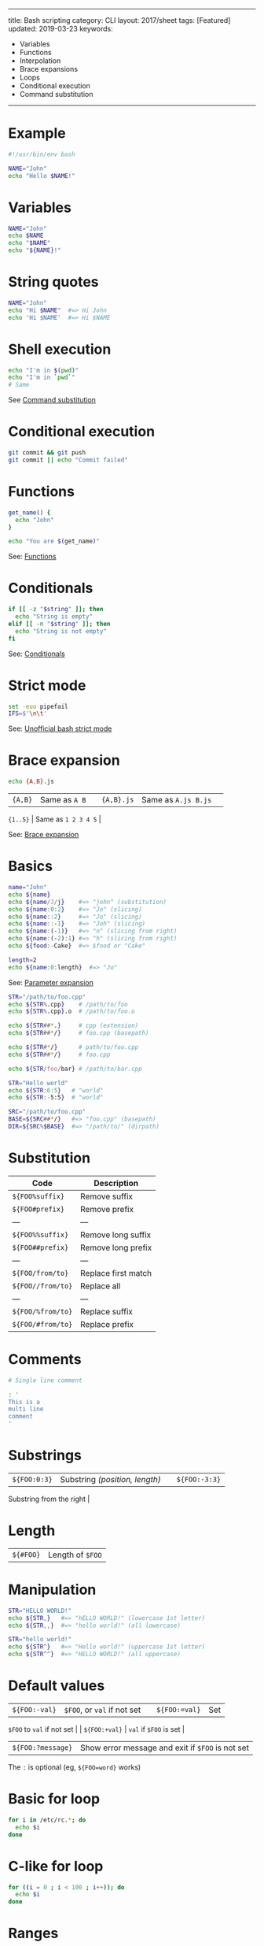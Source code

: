 #+TITLE: 
#+COMMAND: bash
#+CATEGORY: 
#+SOURCE: https://github.com/rstacruz/cheatsheets/blob/master/bash.md

--------------

title: Bash scripting category: CLI layout: 2017/sheet tags: [Featured]
updated: 2019-03-23 keywords:

- Variables
- Functions
- Interpolation
- Brace expansions
- Loops
- Conditional execution
- Command substitution

--------------

* Example
  :PROPERTIES:
  :CUSTOM_ID: example
  :END:

#+BEGIN_SRC sh
  #!/usr/bin/env bash

  NAME="John"
  echo "Hello $NAME!"
#+END_SRC

* Variables
  :PROPERTIES:
  :CUSTOM_ID: variables
  :END:

#+BEGIN_SRC sh
  NAME="John"
  echo $NAME
  echo "$NAME"
  echo "${NAME}!"
#+END_SRC

* String quotes
  :PROPERTIES:
  :CUSTOM_ID: string-quotes
  :END:

#+BEGIN_SRC sh
  NAME="John"
  echo "Hi $NAME"  #=> Hi John
  echo 'Hi $NAME'  #=> Hi $NAME
#+END_SRC

* Shell execution
  :PROPERTIES:
  :CUSTOM_ID: shell-execution
  :END:

#+BEGIN_SRC sh
  echo "I'm in $(pwd)"
  echo "I'm in `pwd`"
  # Same
#+END_SRC

See [[http://wiki.bash-hackers.org/syntax/expansion/cmdsubst][Command
substitution]]

* Conditional execution
  :PROPERTIES:
  :CUSTOM_ID: conditional-execution
  :END:

#+BEGIN_SRC sh
  git commit && git push
  git commit || echo "Commit failed"
#+END_SRC

* Functions
  :PROPERTIES:
  :CUSTOM_ID: functions
  :END:

#+BEGIN_SRC sh
  get_name() {
    echo "John"
  }

  echo "You are $(get_name)"
#+END_SRC

See: [[#functions][Functions]]

* Conditionals
  :PROPERTIES:
  :CUSTOM_ID: conditionals
  :END:

#+BEGIN_SRC sh
  if [[ -z "$string" ]]; then
    echo "String is empty"
  elif [[ -n "$string" ]]; then
    echo "String is not empty"
  fi
#+END_SRC

See: [[#conditionals][Conditionals]]

* Strict mode
  :PROPERTIES:
  :CUSTOM_ID: strict-mode
  :END:

#+BEGIN_SRC sh
  set -euo pipefail
  IFS=$'\n\t'
#+END_SRC

See:
[[http://redsymbol.net/articles/unofficial-bash-strict-mode/][Unofficial
bash strict mode]]

* Brace expansion
  :PROPERTIES:
  :CUSTOM_ID: brace-expansion
  :END:

#+BEGIN_SRC sh
  echo {A,B}.js
#+END_SRC

| ={A,B}= | Same as =A B= | | ={A,B}.js= | Same as =A.js B.js= | |
={1..5}= | Same as =1 2 3 4 5= |

See: [[http://wiki.bash-hackers.org/syntax/expansion/brace][Brace
expansion]]

* Basics
  :PROPERTIES:
  :CUSTOM_ID: basics
  :END:

#+BEGIN_SRC sh
  name="John"
  echo ${name}
  echo ${name/J/j}    #=> "john" (substitution)
  echo ${name:0:2}    #=> "Jo" (slicing)
  echo ${name::2}     #=> "Jo" (slicing)
  echo ${name::-1}    #=> "Joh" (slicing)
  echo ${name:(-1)}   #=> "n" (slicing from right)
  echo ${name:(-2):1} #=> "h" (slicing from right)
  echo ${food:-Cake}  #=> $food or "Cake"
#+END_SRC

#+BEGIN_SRC sh
  length=2
  echo ${name:0:length}  #=> "Jo"
#+END_SRC

See: [[http://wiki.bash-hackers.org/syntax/pe][Parameter expansion]]

#+BEGIN_SRC sh
  STR="/path/to/foo.cpp"
  echo ${STR%.cpp}    # /path/to/foo
  echo ${STR%.cpp}.o  # /path/to/foo.o

  echo ${STR##*.}     # cpp (extension)
  echo ${STR##*/}     # foo.cpp (basepath)

  echo ${STR#*/}      # path/to/foo.cpp
  echo ${STR##*/}     # foo.cpp

  echo ${STR/foo/bar} # /path/to/bar.cpp
#+END_SRC

#+BEGIN_SRC sh
  STR="Hello world"
  echo ${STR:6:5}   # "world"
  echo ${STR:-5:5}  # "world"
#+END_SRC

#+BEGIN_SRC sh
  SRC="/path/to/foo.cpp"
  BASE=${SRC##*/}   #=> "foo.cpp" (basepath)
  DIR=${SRC%$BASE}  #=> "/path/to/" (dirpath)
#+END_SRC

* Substitution
  :PROPERTIES:
  :CUSTOM_ID: substitution
  :END:

| Code                | Description           |
|---------------------+-----------------------|
| =${FOO%suffix}=     | Remove suffix         |
| =${FOO#prefix}=     | Remove prefix         |
| ---                 | ---                   |
| =${FOO%%suffix}=    | Remove long suffix    |
| =${FOO##prefix}=    | Remove long prefix    |
| ---                 | ---                   |
| =${FOO/from/to}=    | Replace first match   |
| =${FOO//from/to}=   | Replace all           |
| ---                 | ---                   |
| =${FOO/%from/to}=   | Replace suffix        |
| =${FOO/#from/to}=   | Replace prefix        |

* Comments
  :PROPERTIES:
  :CUSTOM_ID: comments
  :END:

#+BEGIN_SRC sh
  # Single line comment
#+END_SRC

#+BEGIN_SRC sh
  : '
  This is a
  multi line
  comment
  '
#+END_SRC

* Substrings
  :PROPERTIES:
  :CUSTOM_ID: substrings
  :END:

| =${FOO:0:3}= | Substring /(position, length)/ | | =${FOO:-3:3}= |
Substring from the right |

* Length
  :PROPERTIES:
  :CUSTOM_ID: length
  :END:

| =${#FOO}= | Length of =$FOO= |

* Manipulation
  :PROPERTIES:
  :CUSTOM_ID: manipulation
  :END:

#+BEGIN_SRC sh
  STR="HELLO WORLD!"
  echo ${STR,}   #=> "hELLO WORLD!" (lowercase 1st letter)
  echo ${STR,,}  #=> "hello world!" (all lowercase)

  STR="hello world!"
  echo ${STR^}   #=> "Hello world!" (uppercase 1st letter)
  echo ${STR^^}  #=> "HELLO WORLD!" (all uppercase)
#+END_SRC

* Default values
  :PROPERTIES:
  :CUSTOM_ID: default-values
  :END:

| =${FOO:-val}= | =$FOO=, or =val= if not set | | =${FOO:=val}= | Set
=$FOO= to =val= if not set | | =${FOO:+val}= | =val= if =$FOO= is set |
| =${FOO:?message}= | Show error message and exit if =$FOO= is not set |

The =:= is optional (eg, =${FOO=word}= works)

* Basic for loop
  :PROPERTIES:
  :CUSTOM_ID: basic-for-loop
  :END:

#+BEGIN_SRC sh
  for i in /etc/rc.*; do
    echo $i
  done
#+END_SRC

* C-like for loop
  :PROPERTIES:
  :CUSTOM_ID: c-like-for-loop
  :END:

#+BEGIN_SRC sh
  for ((i = 0 ; i < 100 ; i++)); do
    echo $i
  done
#+END_SRC

* Ranges
  :PROPERTIES:
  :CUSTOM_ID: ranges
  :END:

#+BEGIN_SRC sh
  for i in {1..5}; do
      echo "Welcome $i"
  done
#+END_SRC

** With step size
   :PROPERTIES:
   :CUSTOM_ID: with-step-size
   :END:

#+BEGIN_SRC sh
  for i in {5..50..5}; do
      echo "Welcome $i"
  done
#+END_SRC

* Reading lines
  :PROPERTIES:
  :CUSTOM_ID: reading-lines
  :END:

#+BEGIN_SRC sh
  < file.txt | while read line; do
    echo $line
  done
#+END_SRC

* Forever
  :PROPERTIES:
  :CUSTOM_ID: forever
  :END:

#+BEGIN_SRC sh
  while true; do
    ···
  done
#+END_SRC

* Defining functions
  :PROPERTIES:
  :CUSTOM_ID: defining-functions
  :END:

#+BEGIN_SRC sh
  myfunc() {
      echo "hello $1"
  }
#+END_SRC

#+BEGIN_SRC sh
  # Same as above (alternate syntax)
  function myfunc() {
      echo "hello $1"
  }
#+END_SRC

#+BEGIN_SRC sh
  myfunc "John"
#+END_SRC

* Returning values
  :PROPERTIES:
  :CUSTOM_ID: returning-values
  :END:

#+BEGIN_SRC sh
  myfunc() {
      local myresult='some value'
      echo $myresult
  }
#+END_SRC

#+BEGIN_SRC sh
  result="$(myfunc)"
#+END_SRC

* Raising errors
  :PROPERTIES:
  :CUSTOM_ID: raising-errors
  :END:

#+BEGIN_SRC sh
  myfunc() {
    return 1
  }
#+END_SRC

#+BEGIN_SRC sh
  if myfunc; then
    echo "success"
  else
    echo "failure"
  fi
#+END_SRC

* Arguments
  :PROPERTIES:
  :CUSTOM_ID: arguments
  :END:

| Expression   | Description                          |
|--------------+--------------------------------------|
| =$#=         | Number of arguments                  |
| =$*=         | All arguments                        |
| =$@=         | All arguments, starting from first   |
| =$1=         | First argument                       |

See
[[http://wiki.bash-hackers.org/syntax/shellvars#special_parameters_and_shell_variables][Special
parameters]].

* Conditions
  :PROPERTIES:
  :CUSTOM_ID: conditions
  :END:

Note that =[[= is actually a command/program that returns either =0=
(true) or =1= (false). Any program that obeys the same logic (like all
base utils, such as =grep(1)= or =ping(1)=) can be used as condition,
see examples.

| Condition                  | Description             |
|----------------------------+-------------------------|
| =[[ -z STRING ]]=          | Empty string            |
| =[[ -n STRING ]]=          | Not empty string        |
| =[[ STRING == STRING ]]=   | Equal                   |
| =[[ STRING != STRING ]]=   | Not Equal               |
| ---                        | ---                     |
| =[[ NUM -eq NUM ]]=        | Equal                   |
| =[[ NUM -ne NUM ]]=        | Not equal               |
| =[[ NUM -lt NUM ]]=        | Less than               |
| =[[ NUM -le NUM ]]=        | Less than or equal      |
| =[[ NUM -gt NUM ]]=        | Greater than            |
| =[[ NUM -ge NUM ]]=        | Greater than or equal   |
| ---                        | ---                     |
| =[[ STRING =~ STRING ]]=   | Regexp                  |
| ---                        | ---                     |
| =(( NUM < NUM ))=          | Numeric conditions      |

| Condition              | Description                |
|------------------------+----------------------------|
| =[[ -o noclobber ]]=   | If OPTIONNAME is enabled   |
| ---                    | ---                        |
| =[[ ! EXPR ]]=         | Not                        |
| =[[ X ]] && [[ Y ]]=   | And                        |
| `[[ X ]]               |                            |

* File conditions
  :PROPERTIES:
  :CUSTOM_ID: file-conditions
  :END:

| Condition                 | Description               |
|---------------------------+---------------------------|
| =[[ -e FILE ]]=           | Exists                    |
| =[[ -r FILE ]]=           | Readable                  |
| =[[ -h FILE ]]=           | Symlink                   |
| =[[ -d FILE ]]=           | Directory                 |
| =[[ -w FILE ]]=           | Writable                  |
| =[[ -s FILE ]]=           | Size is > 0 bytes         |
| =[[ -f FILE ]]=           | File                      |
| =[[ -x FILE ]]=           | Executable                |
| ---                       | ---                       |
| =[[ FILE1 -nt FILE2 ]]=   | 1 is more recent than 2   |
| =[[ FILE1 -ot FILE2 ]]=   | 2 is more recent than 1   |
| =[[ FILE1 -ef FILE2 ]]=   | Same files                |

* Example
  :PROPERTIES:
  :CUSTOM_ID: example-1
  :END:

#+BEGIN_SRC sh
  if ping -c 1 google.com; then
    echo "It appears you have a working internet connection"
  fi
#+END_SRC

#+BEGIN_SRC sh
  if grep -q 'foo' ~/.bash_history; then
    echo "You appear to have typed 'foo' in the past"
  fi
#+END_SRC

#+BEGIN_SRC sh
  # String
  if [[ -z "$string" ]]; then
    echo "String is empty"
  elif [[ -n "$string" ]]; then
    echo "String is not empty"
  fi
#+END_SRC

#+BEGIN_SRC sh
  # Combinations
  if [[ X ]] && [[ Y ]]; then
    ...
  fi
#+END_SRC

#+BEGIN_SRC sh
  # Equal
  if [[ "$A" == "$B" ]]
#+END_SRC

#+BEGIN_SRC sh
  # Regex
  if [[ "A" =~ "." ]]
#+END_SRC

#+BEGIN_SRC sh
  if (( $a < $b )); then
     echo "$a is smaller than $b"
  fi
#+END_SRC

#+BEGIN_SRC sh
  if [[ -e "file.txt" ]]; then
    echo "file exists"
  fi
#+END_SRC

* Defining arrays
  :PROPERTIES:
  :CUSTOM_ID: defining-arrays
  :END:

#+BEGIN_SRC sh
  Fruits=('Apple' 'Banana' 'Orange')
#+END_SRC

#+BEGIN_SRC sh
  Fruits[0]="Apple"
  Fruits[1]="Banana"
  Fruits[2]="Orange"
#+END_SRC

* Working with arrays
  :PROPERTIES:
  :CUSTOM_ID: working-with-arrays
  :END:

#+BEGIN_SRC sh
  echo ${Fruits[0]}           # Element #0
  echo ${Fruits[@]}           # All elements, space-separated
  echo ${#Fruits[@]}          # Number of elements
  echo ${#Fruits}             # String length of the 1st element
  echo ${#Fruits[3]}          # String length of the Nth element
  echo ${Fruits[@]:3:2}       # Range (from position 3, length 2)
#+END_SRC

* Operations
  :PROPERTIES:
  :CUSTOM_ID: operations
  :END:

#+BEGIN_SRC sh
  Fruits=("${Fruits[@]}" "Watermelon")    # Push
  Fruits+=('Watermelon')                  # Also Push
  Fruits=( ${Fruits[@]/Ap*/} )            # Remove by regex match
  unset Fruits[2]                         # Remove one item
  Fruits=("${Fruits[@]}")                 # Duplicate
  Fruits=("${Fruits[@]}" "${Veggies[@]}") # Concatenate
  lines=(`cat "logfile"`)                 # Read from file
#+END_SRC

* Iteration
  :PROPERTIES:
  :CUSTOM_ID: iteration
  :END:

#+BEGIN_SRC sh
  for i in "${arrayName[@]}"; do
    echo $i
  done
#+END_SRC

* Defining
  :PROPERTIES:
  :CUSTOM_ID: defining
  :END:

#+BEGIN_SRC sh
  declare -A sounds
#+END_SRC

#+BEGIN_SRC sh
  sounds[dog]="bark"
  sounds[cow]="moo"
  sounds[bird]="tweet"
  sounds[wolf]="howl"
#+END_SRC

Declares =sound= as a Dictionary object (aka associative array).

* Working with dictionaries
  :PROPERTIES:
  :CUSTOM_ID: working-with-dictionaries
  :END:

#+BEGIN_SRC sh
  echo ${sounds[dog]} # Dog's sound
  echo ${sounds[@]}   # All values
  echo ${!sounds[@]}  # All keys
  echo ${#sounds[@]}  # Number of elements
  unset sounds[dog]   # Delete dog
#+END_SRC

* Iteration
  :PROPERTIES:
  :CUSTOM_ID: iteration-1
  :END:

** Iterate over values
   :PROPERTIES:
   :CUSTOM_ID: iterate-over-values
   :END:

#+BEGIN_SRC sh
  for val in "${sounds[@]}"; do
    echo $val
  done
#+END_SRC

** Iterate over keys
   :PROPERTIES:
   :CUSTOM_ID: iterate-over-keys
   :END:

#+BEGIN_SRC sh
  for key in "${!sounds[@]}"; do
    echo $key
  done
#+END_SRC

* Options
  :PROPERTIES:
  :CUSTOM_ID: options-1
  :END:

#+BEGIN_SRC sh
  set -o noclobber  # Avoid overlay files (echo "hi" > foo)
  set -o errexit    # Used to exit upon error, avoiding cascading errors
  set -o pipefail   # Unveils hidden failures
  set -o nounset    # Exposes unset variables
#+END_SRC

* Glob options
  :PROPERTIES:
  :CUSTOM_ID: glob-options
  :END:

#+BEGIN_SRC sh
  set -o nullglob    # Non-matching globs are removed  ('*.foo' => '')
  set -o failglob    # Non-matching globs throw errors
  set -o nocaseglob  # Case insensitive globs
  set -o globdots    # Wildcards match dotfiles ("*.sh" => ".foo.sh")
  set -o globstar    # Allow ** for recursive matches ('lib/**/*.rb' => 'lib/a/b/c.rb')
#+END_SRC

Set =GLOBIGNORE= as a colon-separated list of patterns to be removed
from glob matches.

* Commands
  :PROPERTIES:
  :CUSTOM_ID: commands
  :END:

| =history= | Show history | | =shopt -s histverify= | Don't execute
expanded result immediately |

* Expansions
  :PROPERTIES:
  :CUSTOM_ID: expansions
  :END:

| =!$= | Expand last parameter of most recent command | | =!*= | Expand
all parameters of most recent command | | =!-n= | Expand =n=th most
recent command | | =!n= | Expand =n=th command in history | |
=!<command>= | Expand most recent invocation of command =<command>= |

* Operations
  :PROPERTIES:
  :CUSTOM_ID: operations-1
  :END:

| =!!= | Execute last command again |\\
| =!!:s/<FROM>/<TO>/= | Replace first occurrence of =<FROM>= to =<TO>=
in most recent command | | =!!:gs/<FROM>/<TO>/= | Replace all
occurrences of =<FROM>= to =<TO>= in most recent command | | =!$:t= |
Expand only basename from last parameter of most recent command | |
=!$:h= | Expand only directory from last parameter of most recent
command |

=!!= and =!$= can be replaced with any valid expansion.

* Slices
  :PROPERTIES:
  :CUSTOM_ID: slices
  :END:

| =!!:n= | Expand only =n=th token from most recent command (command is
=0=; first argument is =1=) | | =!^= | Expand first argument from most
recent command | | =!$= | Expand last token from most recent command | |
=!!:n-m= | Expand range of tokens from most recent command | | =!!:n-$=
| Expand =n=th token to last from most recent command |

=!!= can be replaced with any valid expansion i.e. =!cat=, =!-2=, =!42=,
etc.

* Numeric calculations
  :PROPERTIES:
  :CUSTOM_ID: numeric-calculations
  :END:

#+BEGIN_SRC sh
  $((a + 200))      # Add 200 to $a
#+END_SRC

#+BEGIN_SRC sh
  $((RANDOM%=200))  # Random number 0..200
#+END_SRC

* Subshells
  :PROPERTIES:
  :CUSTOM_ID: subshells
  :END:

#+BEGIN_SRC sh
  (cd somedir; echo "I'm now in $PWD")
  pwd # still in first directory
#+END_SRC

* Redirection
  :PROPERTIES:
  :CUSTOM_ID: redirection
  :END:

#+BEGIN_SRC sh
  python hello.py > output.txt   # stdout to (file)
  python hello.py >> output.txt  # stdout to (file), append
  python hello.py 2> error.log   # stderr to (file)
  python hello.py 2>&1           # stderr to stdout
  python hello.py 2>/dev/null    # stderr to (null)
  python hello.py &>/dev/null    # stdout and stderr to (null)
#+END_SRC

#+BEGIN_SRC sh
  python hello.py < foo.txt      # feed foo.txt to stdin for python
#+END_SRC

* Inspecting commands
  :PROPERTIES:
  :CUSTOM_ID: inspecting-commands
  :END:

#+BEGIN_SRC sh
  command -V cd
  #=> "cd is a function/alias/whatever"
#+END_SRC

* Trap errors
  :PROPERTIES:
  :CUSTOM_ID: trap-errors
  :END:

#+BEGIN_SRC sh
  trap 'echo Error at about $LINENO' ERR
#+END_SRC

or

#+BEGIN_SRC sh
  traperr() {
    echo "ERROR: ${BASH_SOURCE[1]} at about ${BASH_LINENO[0]}"
  }

  set -o errtrace
  trap traperr ERR
#+END_SRC

* Case/switch
  :PROPERTIES:
  :CUSTOM_ID: caseswitch
  :END:

#+BEGIN_SRC sh
  case "$1" in
    start | up)
      vagrant up
      ;;

    *)
      echo "Usage: $0 {start|stop|ssh}"
      ;;
  esac
#+END_SRC

* Source relative
  :PROPERTIES:
  :CUSTOM_ID: source-relative
  :END:

#+BEGIN_SRC sh
  source "${0%/*}/../share/foo.sh"
#+END_SRC

* printf
  :PROPERTIES:
  :CUSTOM_ID: printf
  :END:

#+BEGIN_SRC sh
  printf "Hello %s, I'm %s" Sven Olga
  #=> "Hello Sven, I'm Olga
#+END_SRC

* Directory of script
  :PROPERTIES:
  :CUSTOM_ID: directory-of-script
  :END:

#+BEGIN_SRC sh
  DIR="${0%/*}"
#+END_SRC

* Getting options
  :PROPERTIES:
  :CUSTOM_ID: getting-options
  :END:

#+BEGIN_SRC sh
  while [[ "$1" =~ ^- && ! "$1" == "--" ]]; do case $1 in
    -V | --version )
      echo $version
      exit
      ;;
    -s | --string )
      shift; string=$1
      ;;
    -f | --flag )
      flag=1
      ;;
  esac; shift; done
  if [[ "$1" == '--' ]]; then shift; fi
#+END_SRC

* Heredoc
  :PROPERTIES:
  :CUSTOM_ID: heredoc
  :END:

#+BEGIN_SRC sh
  cat <<END
  hello world
  END
#+END_SRC

* Reading input
  :PROPERTIES:
  :CUSTOM_ID: reading-input
  :END:

#+BEGIN_SRC sh
  echo -n "Proceed? [y/n]: "
  read ans
  echo $ans
#+END_SRC

#+BEGIN_SRC sh
  read -n 1 ans    # Just one character
#+END_SRC

* Special variables
  :PROPERTIES:
  :CUSTOM_ID: special-variables
  :END:

| =$?= | Exit status of last task | | =$!= | PID of last background task
| | =$$= | PID of shell |

See
[[http://wiki.bash-hackers.org/syntax/shellvars#special_parameters_and_shell_variables][Special
parameters]].

* Go to previous directory
  :PROPERTIES:
  :CUSTOM_ID: go-to-previous-directory
  :END:

#+BEGIN_SRC sh
  pwd # /home/user/foo
  cd bar/
  pwd # /home/user/foo/bar
  cd -
  pwd # /home/user/foo
#+END_SRC
